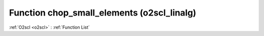 Function chop_small_elements (o2scl_linalg)
===========================================

:ref:`O2scl <o2scl>` : :ref:`Function List`

.. doxygenfunction:: o2scl_linalg::chop_small_elements
